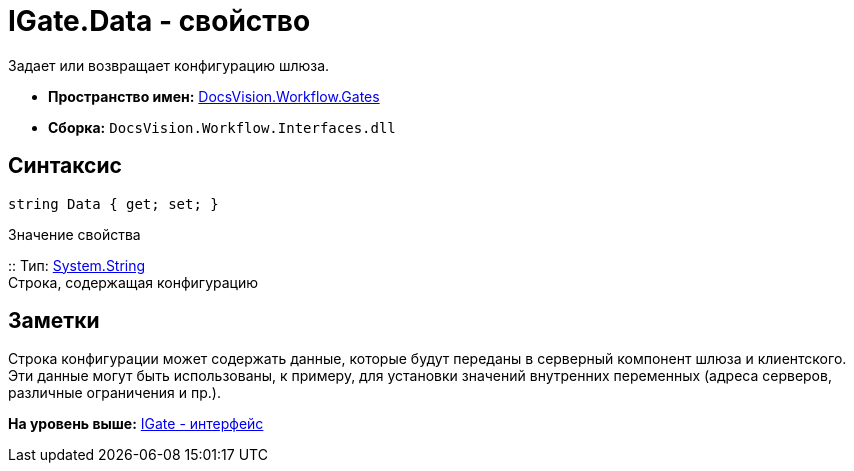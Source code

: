 = IGate.Data - свойство

Задает или возвращает конфигурацию шлюза.

* [.keyword]*Пространство имен:* xref:Gates_NS.adoc[DocsVision.Workflow.Gates]
* [.keyword]*Сборка:* [.ph .filepath]`DocsVision.Workflow.Interfaces.dll`

== Синтаксис

[source,pre,codeblock,language-csharp]
----
string Data { get; set; }
----

Значение свойства

::
  Тип: http://msdn.microsoft.com/ru-ru/library/system.string.aspx[System.String]
  +
  Строка, содержащая конфигурацию

== Заметки

Строка конфигурации может содержать данные, которые будут переданы в серверный компонент шлюза и клиентского. Эти данные могут быть использованы, к примеру, для установки значений внутренних переменных (адреса серверов, различные ограничения и пр.).

*На уровень выше:* xref:../../../../api/DocsVision/Workflow/Gates/IGate_IN.adoc[IGate - интерфейс]
